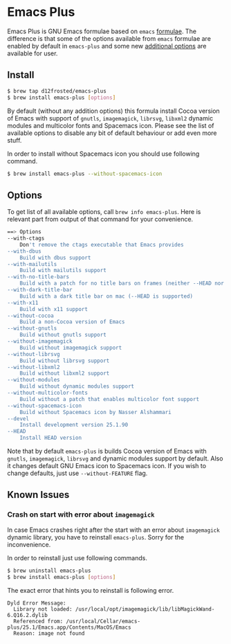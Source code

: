 * Emacs Plus

Emacs Plus is GNU Emacs formulae based on =emacs= [[https://github.com/Homebrew/homebrew-core/blob/master/Formula/emacs.rb][formulae]]. The difference is
that some of the options available from =emacs= formulae are enabled by default
in =emacs-plus= and some new [[#options][additional options]] are available for user.

** Install

#+BEGIN_SRC bash
$ brew tap d12frosted/emacs-plus
$ brew install emacs-plus [options]
#+END_SRC

By default (without any addition options) this formula install Cocoa version of
Emacs with support of =gnutls=, =imagemagick=, =librsvg=, =libxml2= dynamic
modules and multicolor fonts and Spacemacs icon. Please see the list of
available options to disable any bit of default behaviour or add even more
stuff.

In order to install without Spacemacs icon you should use following command.

#+BEGIN_SRC bash
$ brew install emacs-plus --without-spacemacs-icon
#+END_SRC

** Options

To get list of all available options, call ~brew info emacs-plus~. Here is
relevant part from output of that command for your convenience.

#+BEGIN_SRC bash
==> Options
--with-ctags
	Don't remove the ctags executable that Emacs provides
--with-dbus
	Build with dbus support
--with-mailutils
	Build with mailutils support
--with-no-title-bars
	Build with a patch for no title bars on frames (neither --HEAD nor --devel currently supported)
--with-dark-title-bar
    Build with a dark title bar on mac (--HEAD is supported)
--with-x11
	Build with x11 support
--without-cocoa
	Build a non-Cocoa version of Emacs
--without-gnutls
	Build without gnutls support
--without-imagemagick
	Build without imagemagick support
--without-librsvg
	Build without librsvg support
--without-libxml2
	Build without libxml2 support
--without-modules
	Build without dynamic modules support
--without-multicolor-fonts
	Build without a patch that enables multicolor font support
--without-spacemacs-icon
	Build without Spacemacs icon by Nasser Alshammari
--devel
	Install development version 25.1.90
--HEAD
	Install HEAD version
#+END_SRC

Note that by default =emacs-plus= is builds Cocoa version of Emacs with
=gnutls=, =imagemagick=, =librsvg= and dynamic modules support by default. Also
it changes default GNU Emacs icon to Spacemacs icon. If you wish to change
defaults, just use =--without-FEATURE= flag.

** Known Issues

*** Crash on start with error about =imagemagick=
In case Emacs crashes right after the start with an error about =imagemagick=
dynamic library, you have to reinstall =emacs-plus=. Sorry for the
inconvenience.

In order to reinstall just use following commands.

#+BEGIN_SRC bash
$ brew uninstall emacs-plus
$ brew install emacs-plus [options]
#+END_SRC

The exact error that hints you to reinstall is following error.

#+BEGIN_SRC
Dyld Error Message:
  Library not loaded: /usr/local/opt/imagemagick/lib/libMagickWand-6.Q16.2.dylib
  Referenced from: /usr/local/Cellar/emacs-plus/25.1/Emacs.app/Contents/MacOS/Emacs
  Reason: image not found
#+END_SRC
